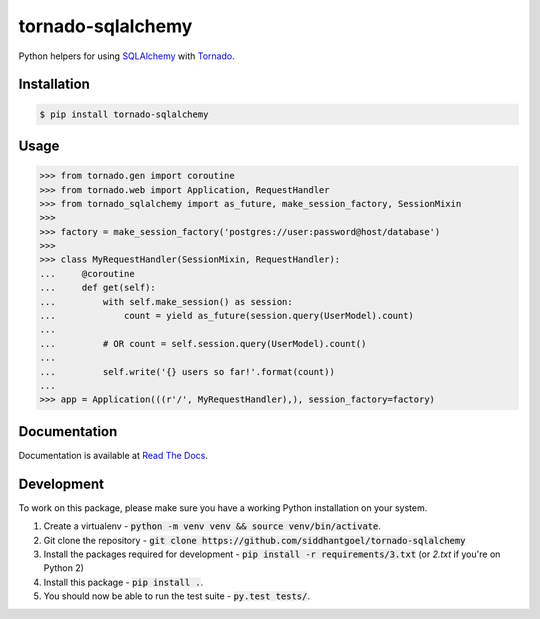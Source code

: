 tornado-sqlalchemy
==================

.. image:: https://badge.fury.io/py/tornado-sqlalchemy.svg
    :target: https://pypi.python.org/pypi/tornado-sqlalchemy

.. image:: https://travis-ci.org/siddhantgoel/tornado-sqlalchemy.svg?branch=master
    :target: https://travis-ci.org/siddhantgoel/tornado-sqlalchemy

.. image:: https://readthedocs.org/projects/tornado-sqlalchemy/badge/?version=latest
    :target: https://tornado-sqlalchemy.readthedocs.io/en/latest/


Python helpers for using SQLAlchemy_ with Tornado_.

Installation
------------

.. code-block:: bash

    $ pip install tornado-sqlalchemy

Usage
-----

.. code-block:: python

    >>> from tornado.gen import coroutine
    >>> from tornado.web import Application, RequestHandler
    >>> from tornado_sqlalchemy import as_future, make_session_factory, SessionMixin
    >>>
    >>> factory = make_session_factory('postgres://user:password@host/database')
    >>>
    >>> class MyRequestHandler(SessionMixin, RequestHandler):
    ...     @coroutine
    ...     def get(self):
    ...         with self.make_session() as session:
    ...             count = yield as_future(session.query(UserModel).count)
    ...
    ...         # OR count = self.session.query(UserModel).count()
    ...
    ...         self.write('{} users so far!'.format(count))
    ...
    >>> app = Application(((r'/', MyRequestHandler),), session_factory=factory)

Documentation
-------------

Documentation is available at `Read The Docs`_.


Development
-----------

To work on this package, please make sure you have a working Python
installation on your system.

1. Create a virtualenv -
   :code:`python -m venv venv && source venv/bin/activate`.

2. Git clone the repository -
   :code:`git clone https://github.com/siddhantgoel/tornado-sqlalchemy`

3. Install the packages required for development -
   :code:`pip install -r requirements/3.txt` (or `2.txt` if you're on Python 2)

4. Install this package - :code:`pip install .`.

5. You should now be able to run the test suite - :code:`py.test tests/`.

.. _Read The Docs: https://tornado-sqlalchemy.readthedocs.io
.. _SQLAlchemy: http://www.sqlalchemy.org/
.. _tornado: http://tornadoweb.org
